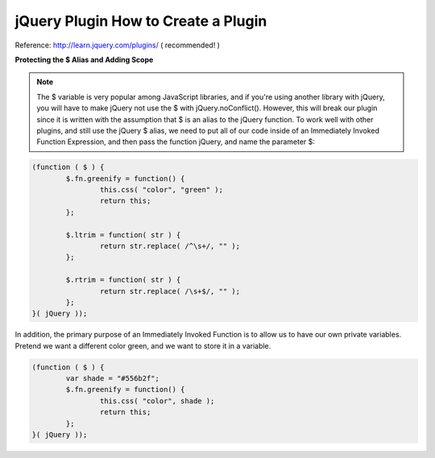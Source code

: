 .. _jquery-plugin-how-to-create-a-plugin:

====================================
jQuery Plugin How to Create a Plugin
====================================


Reference:
http://learn.jquery.com/plugins/ ( recommended! )

**Protecting the $ Alias and Adding Scope**

.. note:: The $ variable is very popular among JavaScript libraries, and if you're using another library with jQuery, 
	you will have to make jQuery not use the $ with jQuery.noConflict(). 
	However, this will break our plugin since it is written with the assumption that $ is an alias to the jQuery function. 
	To work well with other plugins, and still use the jQuery $ alias, we need to put all of our code inside of an Immediately Invoked Function Expression, 
	and then pass the function jQuery, and name the parameter $:

.. code-block:: javascript
	
	(function ( $ ) {
		$.fn.greenify = function() {
			this.css( "color", "green" );
			return this;
		};
	
		$.ltrim = function( str ) {
			return str.replace( /^\s+/, "" );
		};
	
		$.rtrim = function( str ) {
			return str.replace( /\s+$/, "" );
		};
	}( jQuery ));
	
In addition, the primary purpose of an Immediately Invoked Function is to allow us to have our own private variables. Pretend we want a different color green, and we want to store it in a variable.

.. code-block:: javascript

	(function ( $ ) {
		var shade = "#556b2f";
		$.fn.greenify = function() {
			this.css( "color", shade );
			return this;
		};
	}( jQuery ));